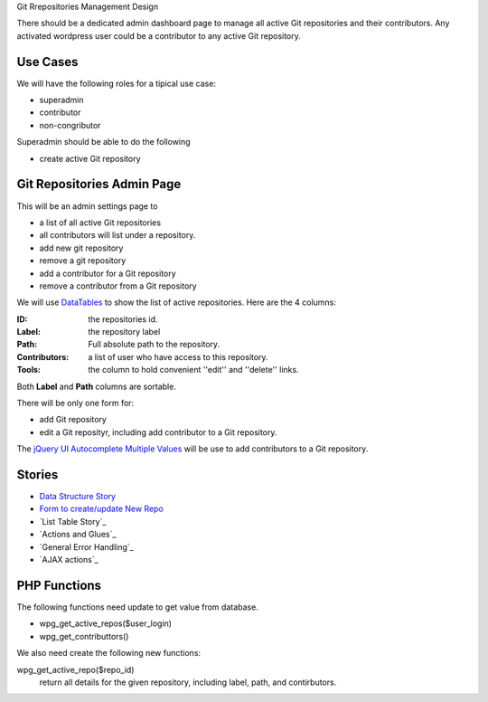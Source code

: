 Git Rrepositories Management Design 

There should be a dedicated admin dashboard page to manage all
active Git repositories and their contributors.
Any activated wordpress user could be a contributor to any
active Git repository.

Use Cases
---------

We will have the following roles for a tipical use case:

- superadmin
- contributor
- non-congributor

Superadmin should be able to do the following 

- create active Git repository

Git Repositories Admin Page
---------------------------

This will be an admin settings page to 

- a list of all active Git repositories
- all contributors will list under a repository.
- add new git repository
- remove a git repository
- add a contributor for a Git repository
- remove a contributor from a Git repository

We will use DataTables_ to show the list of active repositories.
Here are the 4 columns:

:ID: the repositories id.
:Label: the repository label
:Path: Full absolute path to the repository.
:Contributors: a list of user who have access to this repository.
:Tools: the column to hold convenient ''edit'' and ''delete'' links.

Both **Label** and **Path** columns are sortable.

There will be only one form for:

- add Git repository
- edit a Git reposityr, 
  including add contributor to a Git repository.

The `jQuery UI Autocomplete Multiple Values`_ will be use
to add contributors to a Git repository.

Stories
-------

- `Data Structure Story`_
- `Form to create/update New Repo <wp-gitweb-story-repo-form.rst>`_
- `List Table Story`_
- `Actions and Glues`_
- `General Error Handling`_
- `AJAX actions`_

.. _Data Structure Story: wp-gitweb-story-data-structure.rst

PHP Functions
-------------

The following functions need update to get value from database.

- wpg_get_active_repos($user_login)
- wpg_get_contributtors()

We also need create the following new functions:

wpg_get_active_repo($repo_id)
  return all details for the given repository, including 
  label, path, and contirbutors.

.. _DataTables: https://github.com/DataTables/DataTablesSrc
.. _jQuery UI Autocomplete Multiple Values: http://jqueryui.com/autocomplete/#multiple

